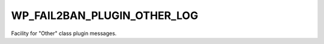 .. _WP_FAIL2BAN_PLUGIN_OTHER_LOG:

WP_FAIL2BAN_PLUGIN_OTHER_LOG
----------------------------

.. versionadded:: 4.2.0

Facility for "Other" class plugin messages.

.. seealso::
   * :ref:`WP_FAIL2BAN_PLUGIN_LOG_OTHER`
   * :ref:`facilities`

